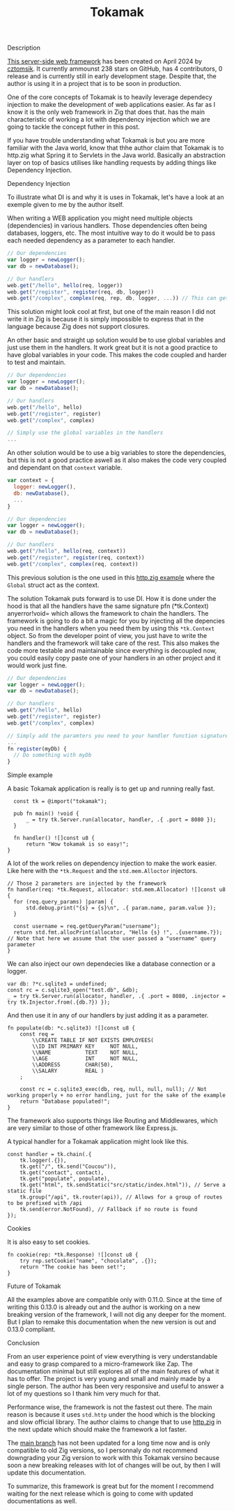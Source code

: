 #+title: Tokamak
#+weight: 4
#+hugo_cascade_type: docs

**** Description
[[https://github.com/cztomsik/tokamak/tree/main][This server-side web framework]] has been created on April 2024 by [[https://github.com/cztomsik][cztomsik]]. It currently ammounst 238 stars on GitHub, has 4 contributors, 0 release and is currently still in early development stage. Despite that, the author is using it in a project that is to be soon in production.

One of the core concepts of Tokamak is to heavily leverage dependecy injection to make the development of web applications easier. As far as I know it is the only web framework in Zig that does that.
has the main characteristic of working a lot with dependency injection which we are going to tackle the concept futher in this post.

If you have trouble understanding what Tokamak is but you are more familiar with the Java world, know that thhe author claim that Tokamak is to http.zig what Spring it to Servlets in the Java world. Basically an abstraction layer on top of basics utilises like handling requests by adding things like Dependency Injection.

**** Dependency Injection
To illustrate what DI is and why it is uses in Tokamak, let's have a look at an exemple given to me by the author itself.

When writing a WEB application you might need multiple objects (dependencies) in various handlers. Those dependencies often being databases, loggers, etc. The most intuitive way to do it would be to pass each needed dependency as a parameter to each handler.
#+begin_src js
  // Our dependencies
  var logger = newLogger();
  var db = newDatabase();

  // Our handlers
  web.get("/hello", hello(req, logger))
  web.get("/register", register(req, db, logger))
  web.get("/complex", complex(req, rep, db, logger, ...)) // This can get out of hand quickly
#+end_src

This solution might look cool at first, but one of the main reason I did not write it in Zig is because it is simply impossible to express that in the language because Zig does not support closures.

An other basic and straight up solution would be to use global variables and just use them in the handlers. It work great but it is not a good practice to have global variables in your code. This makes the code coupled and harder to test and maintain.
#+begin_src js
  // Our dependencies
  var logger = newLogger();
  var db = newDatabase();

  // Our handlers
  web.get("/hello", hello)
  web.get("/register", register)
  web.get("/complex", complex)

  // Simply use the global variables in the handlers
  ...
#+end_src

An other solution would be to use a big variables to store the dependencies, but this is not a good practice aswell as it also makes the code very coupled and dependant on that =context= variable.

#+begin_src js
  var context = {
    logger: newLogger(),
    db: newDatabase(),
    ...
  }

  // Our dependencies
  var logger = newLogger();
  var db = newDatabase();

  // Our handlers
  web.get("/hello", hello(req, context))
  web.get("/register", register(req, context))
  web.get("/complex", complex(req, context))
#+end_src

This previous solution is the one used in this [[https://github.com/karlseguin/http.zig?tab=readme-ov-file#complex-use-case-1---shared-global-data][http.zig example]] where the =Global= struct act as the context.

The solution Tokamak puts forward is to use DI. How it is done under the hood is that all the handlers have the same signature pfn (*tk.Context) anyerror!void= which allows the framework to chain the handlers. The framework is going to do a bit a magic for you by injecting all the depencies you need in the handlers when you need them by using this =*tk.Context= object. So from the developer point of view, you just have to write the handlers and the framework will take care of the rest. This also makes the code more testable and maintainable since everything is decoupled now, you could easily copy paste one of your handlers in an other project and it would work just fine.

#+begin_src js
  // Our dependencies
  var logger = newLogger();
  var db = newDatabase();

  // Our handlers
  web.get("/hello", hello)
  web.get("/register", register)
  web.get("/complex", complex)

  // Simply add the paramters you need to your handler function signature
  ...
  fn register(myDb) {
    // Do something with myDb
  }
#+end_src


**** Simple example

A basic Tokamak application is really is to get up and running really fast.

#+begin_src zig
  const tk = @import("tokamak");
  
  pub fn main() !void {
      _ = try tk.Server.run(allocator, handler, .{ .port = 8080 });
  }
  
  fn handler() ![]const u8 {
      return "Wow tokamak is so easy!";
}
#+end_src

A lot of the work relies on dependency injection to make the work easier. Like here with the =*tk.Request= and the =std.mem.Alloctor= injectors.
#+begin_src zig
  // Those 2 parameters are injected by the framework
  fn handler(req: *tk.Request, allocator: std.mem.Allocator) ![]const u8 {
    for (req.query_params) |param| {
        std.debug.print("{s} = {s}\n", .{ param.name, param.value });
    }

    const username = req.getQueryParam("username");
    return std.fmt.allocPrint(allocator, "Hello {s} !", .{username.?}); // Note that here we assume that the user passed a "username" query parameter
  }
#+end_src

We can also inject our own dependecies like a database connection or a logger.
#+begin_src zig
  var db: ?*c.sqlite3 = undefined;
  const rc = c.sqlite3_open("test.db", &db);
  _ = try tk.Server.run(allocator, handler, .{ .port = 8080, .injector = try tk.Injector.from(.{db.?}) });
#+end_src

And then use it in any of our handlers by just adding it as a parameter.
#+begin_src zig
  fn populate(db: *c.sqlite3) ![]const u8 {
      const req =
          \\CREATE TABLE IF NOT EXISTS EMPLOYEES(
          \\ID INT PRIMARY KEY     NOT NULL, 
          \\NAME           TEXT    NOT NULL,
          \\AGE            INT     NOT NULL,
          \\ADDRESS        CHAR(50),
          \\SALARY         REAL )
      ;
  
      const rc = c.sqlite3_exec(db, req, null, null, null); // Not working properly + no error handling, just for the sake of the example
      return "Database populated!";
  }
#+end_src

The framework also supports things like Routing and Middlewares, which are very similar to those of other framework like Express.js.

A typical handler for a Tokamak application might look like this.
#+begin_src zig
  const handler = tk.chain(.{
      tk.logger(.{}),
      tk.get("/", tk.send("Coucou")),
      tk.get("contact", contact),
      tk.get("populate", populate),
      tk.get("html", tk.sendStatic("src/static/index.html")), // Serve a static file
      tk.group("/api", tk.router(api)), // Allows for a group of routes to be prefixed with /api
      tk.send(error.NotFound), // Fallback if no route is found
  });
#+end_src

**** Cookies
It is also easy to set cookies.
#+begin_src zig
  fn cookie(rep: *tk.Response) ![]const u8 {
      try rep.setCookie("name", "chocolate", .{});
      return "The cookie has been set!";
  }
#+end_src

**** Future of Tokamak
All the examples above are compatible only with 0.11.0. Since at the time of writing this 0.13.0 is already out and the author is working on a new breaking version of the framework, I will not dig any deeper for the moment. But I plan to remake this documentation when the new version is out and 0.13.0 compliant.

**** Conclusion
From an user experience point of view everything is very understandable and easy to grasp compared to a micro-framework like Zap. The documentation minimal but still explores all of the main features of what it has to offer. The project is very young and small and mainly made by a single person. The author has been very responsive and useful to answer a lot of my questions so I thank him very much for that.

Performance wise, the framework is not the fastest out there. The main reason is because it uses =std.http= under the hood which is the blocking and slow official library. The author claims to change that to use [[https://github.com/karlseguin/http.zig][http.zig]] in the next update which should make the framework a lot faster.

The [[https://github.com/cztomsik/tokamak/tree/main][main branch]] has not been updated for a long time now and is only compatible to old Zig versions, so I personnaly do not recommend downgrading your Zig version to work with this Tokamak versino because soon a new breaking releases with lot of changes will be out, by then I will update this documentation.

To summarize, this framework is great but for the moment I recommend waiting for the next release which is going to come with updated documentations as well.
